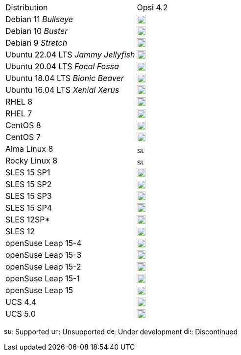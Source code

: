 ////
; Copyright (c) uib gmbh (www.uib.de)
; This documentation is owned by uib
; and published under the german creative commons by-sa license
; see:
; https://creativecommons.org/licenses/by-sa/3.0/de/
; https://creativecommons.org/licenses/by-sa/3.0/de/legalcode
; english:
; https://creativecommons.org/licenses/by-sa/3.0/
; https://creativecommons.org/licenses/by-sa/3.0/legalcode
;
////

[cols="1,1"]
|====
|Distribution | Opsi 4.2
|Debian 11 _Bullseye_  | image:supported.png[width=18]
|Debian 10 _Buster_  | image:supported.png[width=18]
|Debian 9 _Stretch_  | image:discontinued.png[width=18]
|Ubuntu 22.04 LTS _Jammy Jellyfish_      | image:supported.png[width=18]
|Ubuntu 20.04 LTS _Focal Fossa_      | image:supported.png[width=18]
|Ubuntu 18.04 LTS _Bionic Beaver_    | image:supported.png[width=18]
|Ubuntu 16.04 LTS _Xenial Xerus_     | image:unsupported.png[width=18]
|RHEL 8             | image:supported.png[width=18]
|RHEL 7             | image:unsupported.png[width=18]
|CentOS 8           | image:discontinued.png[width=18]
|CentOS 7           | image:unsupported.png[width=18]
|Alma Linux 8       | image:supported.png[width=15]
|Rocky Linux 8      | image:supported.png[width=15]
|SLES 15 SP1        | image:supported.png[width=18]
|SLES 15 SP2        | image:supported.png[width=18]
|SLES 15 SP3        | image:supported.png[width=18]
|SLES 15 SP4        | image:supported.png[width=18]
|SLES 12SP*         | image:unsupported.png[width=18]
|SLES 12            | image:unsupported.png[width=18]
|openSuse Leap 15-4 | image:supported.png[width=18]
|openSuse Leap 15-3 | image:supported.png[width=18]
|openSuse Leap 15-2 | image:discontinued.png[width=18]
|openSuse Leap 15-1 | image:discontinued.png[width=18]
|openSuse Leap 15   | image:discontinued.png[width=18]
|UCS 4.4            | image:supported.png[width=18]
|UCS 5.0            | image:supported.png[width=18]
|====

image:supported.png[width=15]: Supported
image:unsupported.png[width=15]: Unsupported
image:develop.png[width=15]: Under development
image:discontinued.png[width=15]: Discontinued
